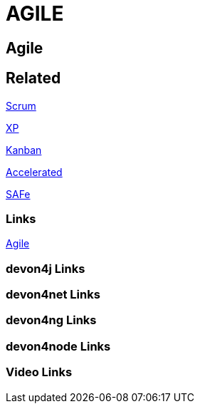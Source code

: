 = AGILE

[.directory]
== Agile

[.links-to-files]
== Related

<<scrum.html#, Scrum>>

<<xp.html#, XP>>

<<kanban.html#, Kanban>>

<<accelerated-solution-design.html#, Accelerated>>

<<safe.html#, SAFe>>

[.common-links]
=== Links

https://devonfw.com/website/pages/docs/getting-started.asciidoc_introduction.html#introduction-why-should-i-use-devonfw.asciidoc_industrialization-of-innovative-technologies--digital[Agile]


[.devon4j-links]
=== devon4j Links

[.devon4net-links]
=== devon4net Links

[.devon4ng-links]
=== devon4ng Links

[.devon4node-links]
=== devon4node Links

[.videos-links]
=== Video Links

